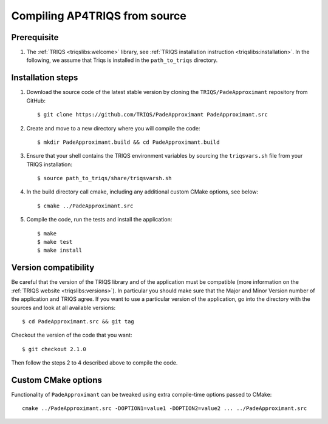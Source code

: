 .. highlight:: bash

.. _install:

Compiling AP4TRIQS from source
==============================


Prerequisite
-------------------

#. The :ref:`TRIQS <triqslibs:welcome>` library, see :ref:`TRIQS installation instruction <triqslibs:installation>`.
   In the following, we assume that Triqs is installed in the ``path_to_triqs`` directory.

Installation steps
------------------

#. Download the source code of the latest stable version by cloning the ``TRIQS/PadeApproximant`` repository from GitHub::

     $ git clone https://github.com/TRIQS/PadeApproximant PadeApproximant.src

#. Create and move to a new directory where you will compile the code::

     $ mkdir PadeApproximant.build && cd PadeApproximant.build

#. Ensure that your shell contains the TRIQS environment variables by sourcing the ``triqsvars.sh`` file from your TRIQS installation::

     $ source path_to_triqs/share/triqsvarsh.sh

#. In the build directory call cmake, including any additional custom CMake options, see below::

     $ cmake ../PadeApproximant.src

#. Compile the code, run the tests and install the application::

     $ make
     $ make test
     $ make install

Version compatibility
---------------------

Be careful that the version of the TRIQS library and of the application must be
compatible (more information on the :ref:`TRIQS website <triqslibs:versions>`).
In particular you should make sure that the Major and Minor Version number
of the application and TRIQS agree.
If you want to use a particular version of the application, go into the directory with the sources
and look at all available versions::

     $ cd PadeApproximant.src && git tag

Checkout the version of the code that you want::

     $ git checkout 2.1.0

Then follow the steps 2 to 4 described above to compile the code.

Custom CMake options
--------------------

Functionality of ``PadeApproximant`` can be tweaked using extra compile-time options passed to CMake::

    cmake ../PadeApproximant.src -DOPTION1=value1 -DOPTION2=value2 ... ../PadeApproximant.src

+-----------------------------------------------------------------+-----------------------------------------------+
| Options                                                         | Syntax                                        |
+=================================================================+===============================================+
| Specify an installation path other than path_to_triqs           | -DCMAKE_INSTALL_PREFIX=path_to_PadeApproximant      |
+-----------------------------------------------------------------+-----------------------------------------------+
| Build in Debugging Mode                                         | -DCMAKE_BUILD_TYPE=Debug                      |
+-----------------------------------------------------------------+-----------------------------------------------+
| Disable testing (not recommended)                               | -DBuild_Tests=OFF                             |
+-----------------------------------------------------------------+-----------------------------------------------+
| Build the documentation                                         | -DBuild_Documentation=ON                      |
+-----------------------------------------------------------------+-----------------------------------------------+
